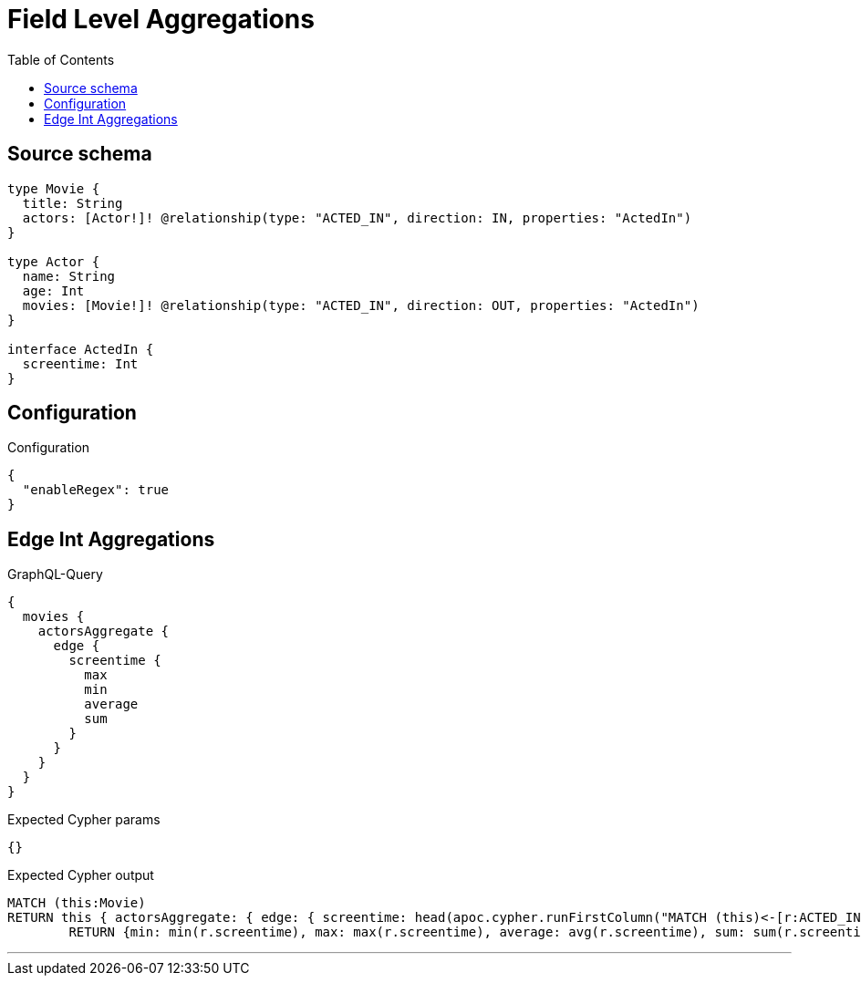 :toc:

= Field Level Aggregations

== Source schema

[source,graphql,schema=true]
----
type Movie {
  title: String
  actors: [Actor!]! @relationship(type: "ACTED_IN", direction: IN, properties: "ActedIn")
}

type Actor {
  name: String
  age: Int
  movies: [Movie!]! @relationship(type: "ACTED_IN", direction: OUT, properties: "ActedIn")
}

interface ActedIn {
  screentime: Int
}
----

== Configuration

.Configuration
[source,json,schema-config=true]
----
{
  "enableRegex": true
}
----
== Edge Int Aggregations

.GraphQL-Query
[source,graphql]
----
{
  movies {
    actorsAggregate {
      edge {
        screentime {
          max
          min
          average
          sum
        }
      }
    }
  }
}
----

.Expected Cypher params
[source,json]
----
{}
----

.Expected Cypher output
[source,cypher]
----
MATCH (this:Movie)
RETURN this { actorsAggregate: { edge: { screentime: head(apoc.cypher.runFirstColumn("MATCH (this)<-[r:ACTED_IN]-(n:Actor)     
        RETURN {min: min(r.screentime), max: max(r.screentime), average: avg(r.screentime), sum: sum(r.screentime)}", { this: this })) } } } as this
----

'''

